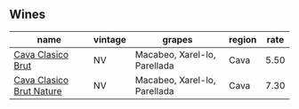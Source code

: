 :PROPERTIES:
:ID:                     622e28c6-496c-4324-878e-44460c31338c
:END:

** Wines
:PROPERTIES:
:ID:                     4d4a1365-7569-4849-84ae-b07536b70040
:END:

#+attr_html: :class wines-table
|                                                                  name | vintage |                       grapes | region | rate |
|-----------------------------------------------------------------------+---------+------------------------------+--------+------|
|        [[barberry:/wines/0633a0d6-7466-498e-ae11-e2a1c17165a6][Cava Clasico Brut]] |      NV | Macabeo, Xarel-lo, Parellada |   Cava | 5.50 |
| [[barberry:/wines/938343b2-010d-4abd-9c14-e5e6f6c88633][Cava Clasico Brut Nature]] |      NV | Macabeo, Xarel-lo, Parellada |   Cava | 7.30 |
